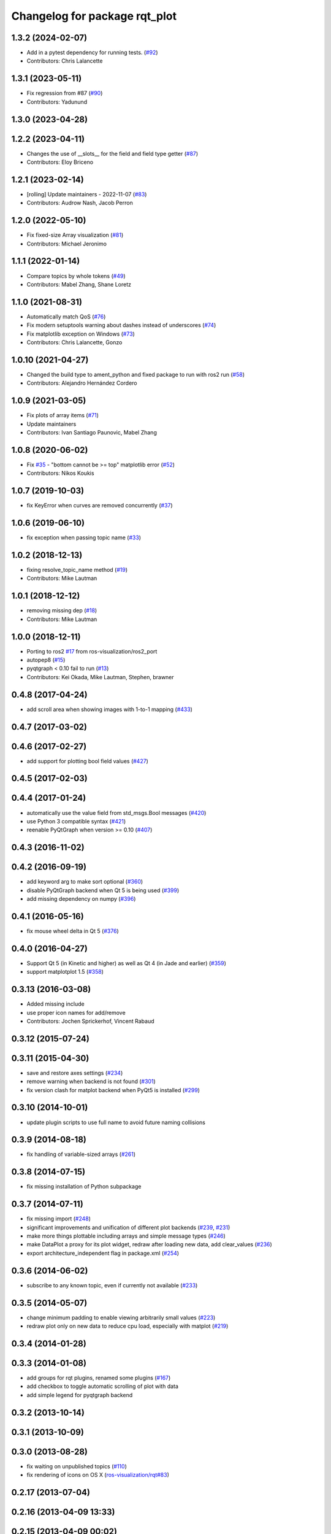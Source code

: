 ^^^^^^^^^^^^^^^^^^^^^^^^^^^^^^
Changelog for package rqt_plot
^^^^^^^^^^^^^^^^^^^^^^^^^^^^^^

1.3.2 (2024-02-07)
------------------
* Add in a pytest dependency for running tests. (`#92 <https://github.com/ros-visualization/rqt_plot/issues/92>`_)
* Contributors: Chris Lalancette

1.3.1 (2023-05-11)
------------------
* Fix regression from #87 (`#90 <https://github.com/ros-visualization/rqt_plot/issues/90>`_)
* Contributors: Yadunund

1.3.0 (2023-04-28)
------------------

1.2.2 (2023-04-11)
------------------
* Changes the use of __slots_\_ for the field and field type getter (`#87 <https://github.com/ros-visualization/rqt_plot/issues/87>`_)
* Contributors: Eloy Briceno

1.2.1 (2023-02-14)
------------------
* [rolling] Update maintainers - 2022-11-07 (`#83 <https://github.com/ros-visualization/rqt_plot/issues/83>`_)
* Contributors: Audrow Nash, Jacob Perron

1.2.0 (2022-05-10)
------------------
* Fix fixed-size Array visualization (`#81 <https://github.com/ros-visualization/rqt_plot/issues/81>`_)
* Contributors: Michael Jeronimo

1.1.1 (2022-01-14)
------------------
* Compare topics by whole tokens (`#49 <https://github.com/ros-visualization/rqt_plot/issues/49>`_)
* Contributors: Mabel Zhang, Shane Loretz

1.1.0 (2021-08-31)
------------------
* Automatically match QoS (`#76 <https://github.com/ros-visualization/rqt_plot/issues/76>`_)
* Fix modern setuptools warning about dashes instead of underscores (`#74 <https://github.com/ros-visualization/rqt_plot/issues/74>`_)
* Fix matplotlib exception on Windows (`#73 <https://github.com/ros-visualization/rqt_plot/issues/73>`_)
* Contributors: Chris Lalancette, Gonzo

1.0.10 (2021-04-27)
-------------------
* Changed the build type to ament_python and fixed package to run with ros2 run (`#58 <https://github.com/ros-visualization/rqt_plot/issues/58>`_)
* Contributors: Alejandro Hernández Cordero

1.0.9 (2021-03-05)
------------------
* Fix plots of array items (`#71 <https://github.com/ros-visualization/rqt_plot/issues/71>`_)
* Update maintainers
* Contributors: Ivan Santiago Paunovic, Mabel Zhang

1.0.8 (2020-06-02)
------------------
* Fix `#35 <https://github.com/ros-visualization/rqt_plot/issues/35>`_ - "bottom cannot be >= top" matplotlib error (`#52 <https://github.com/ros-visualization/rqt_plot/issues/52>`_)
* Contributors: Nikos Koukis

1.0.7 (2019-10-03)
------------------
* fix KeyError when curves are removed concurrently (`#37 <https://github.com/ros-visualization/rqt_plot/issues/37>`_)

1.0.6 (2019-06-10)
------------------
* fix exception when passing topic name (`#33 <https://github.com/ros-visualization/rqt_plot/issues/33>`_)

1.0.2 (2018-12-13)
------------------
* fixing resolve_topic_name method (`#19 <https://github.com/ros-visualization/rqt_plot/issues/19>`_)
* Contributors: Mike Lautman

1.0.1 (2018-12-12)
------------------
* removing missing dep (`#18 <https://github.com/ros-visualization/rqt_plot/issues/18>`_)
* Contributors: Mike Lautman

1.0.0 (2018-12-11)
------------------
* Porting to ros2 `#17 <https://github.com/ros-visualization/rqt_plot/issues/17>`_ from ros-visualization/ros2_port
* autopep8 (`#15 <https://github.com/ros-visualization/rqt_plot/issues/15>`_)
* pyqtgraph < 0.10 fail to run (`#13 <https://github.com/ros-visualization/rqt_plot/issues/13>`_)
* Contributors: Kei Okada, Mike Lautman, Stephen, brawner

0.4.8 (2017-04-24)
------------------
* add scroll area when showing images with 1-to-1 mapping (`#433 <https://github.com/ros-visualization/rqt_common_plugins/issues/433>`_)

0.4.7 (2017-03-02)
------------------

0.4.6 (2017-02-27)
------------------
* add support for plotting bool field values (`#427 <https://github.com/ros-visualization/rqt_common_plugins/issues/427>`_)

0.4.5 (2017-02-03)
------------------

0.4.4 (2017-01-24)
------------------
* automatically use the value field from std_msgs.Bool messages (`#420 <https://github.com/ros-visualization/rqt_common_plugins/pull/420>`_)
* use Python 3 compatible syntax (`#421 <https://github.com/ros-visualization/rqt_common_plugins/pull/421>`_)
* reenable PyQtGraph when version >= 0.10 (`#407 <https://github.com/ros-visualization/rqt_common_plugins/issues/407>`_)

0.4.3 (2016-11-02)
------------------

0.4.2 (2016-09-19)
------------------
* add keyword arg to make sort optional (`#360 <https://github.com/ros-visualization/rqt_common_plugins/pull/360>`_)
* disable PyQtGraph backend when Qt 5 is being used (`#399 <https://github.com/ros-visualization/rqt_common_plugins/pull/399>`_)
* add missing dependency on numpy (`#396 <https://github.com/ros-visualization/rqt_common_plugins/issues/396>`_)

0.4.1 (2016-05-16)
------------------
* fix mouse wheel delta in Qt 5 (`#376 <https://github.com/ros-visualization/rqt_common_plugins/issues/376>`_)

0.4.0 (2016-04-27)
------------------
* Support Qt 5 (in Kinetic and higher) as well as Qt 4 (in Jade and earlier) (`#359 <https://github.com/ros-visualization/rqt_common_plugins/pull/359>`_)
* support matplotplot 1.5 (`#358 <https://github.com/ros-visualization/rqt_common_plugins/pull/358>`_)

0.3.13 (2016-03-08)
-------------------
* Added missing include
* use proper icon names for add/remove
* Contributors: Jochen Sprickerhof, Vincent Rabaud

0.3.12 (2015-07-24)
-------------------

0.3.11 (2015-04-30)
-------------------
* save and restore axes settings (`#234 <https://github.com/ros-visualization/rqt_common_plugins/issues/234>`_)
* remove warning when backend is not found (`#301 <https://github.com/ros-visualization/rqt_common_plugins/issues/301>`_)
* fix version clash for matplot backend when PyQt5 is installed (`#299 <https://github.com/ros-visualization/rqt_common_plugins/pull/200>`_)

0.3.10 (2014-10-01)
-------------------
* update plugin scripts to use full name to avoid future naming collisions

0.3.9 (2014-08-18)
------------------
* fix handling of variable-sized arrays (`#261 <https://github.com/ros-visualization/rqt_common_plugins/issues/261>`_)

0.3.8 (2014-07-15)
------------------
* fix missing installation of Python subpackage

0.3.7 (2014-07-11)
------------------
* fix missing import (`#248 <https://github.com/ros-visualization/rqt_common_plugins/issues/248>`_)
* significant improvements and unification of different plot backends (`#239 <https://github.com/ros-visualization/rqt_common_plugins/issues/239>`_, `#231 <https://github.com/ros-visualization/rqt_common_plugins/issues/231>`_)
* make more things plottable including arrays and simple message types (`#246 <https://github.com/ros-visualization/rqt_common_plugins/issues/246>`_)
* make DataPlot a proxy for its plot widget, redraw after loading new data, add clear_values (`#236 <https://github.com/ros-visualization/rqt_common_plugins/issues/236>`_)
* export architecture_independent flag in package.xml (`#254 <https://github.com/ros-visualization/rqt_common_plugins/issues/254>`_)

0.3.6 (2014-06-02)
------------------
* subscribe to any known topic, even if currently not available (`#233 <https://github.com/ros-visualization/rqt_common_plugins/pull/233>`_)

0.3.5 (2014-05-07)
------------------
* change minimum padding to enable viewing arbitrarily small values (`#223 <https://github.com/ros-visualization/rqt_common_plugins/pull/223>`_)
* redraw plot only on new data to reduce cpu load, especially with matplot (`#219 <https://github.com/ros-visualization/rqt_common_plugins/issues/219>`_)

0.3.4 (2014-01-28)
------------------

0.3.3 (2014-01-08)
------------------
* add groups for rqt plugins, renamed some plugins (`#167 <https://github.com/ros-visualization/rqt_common_plugins/issues/167>`_)
* add checkbox to toggle automatic scrolling of plot with data
* add simple legend for pyqtgraph backend

0.3.2 (2013-10-14)
------------------

0.3.1 (2013-10-09)
------------------

0.3.0 (2013-08-28)
------------------
* fix waiting on unpublished topics (`#110 <https://github.com/ros-visualization/rqt_common_plugins/issues/110>`_)
* fix rendering of icons on OS X (`ros-visualization/rqt#83 <https://github.com/ros-visualization/rqt/issues/83>`_)

0.2.17 (2013-07-04)
-------------------

0.2.16 (2013-04-09 13:33)
-------------------------

0.2.15 (2013-04-09 00:02)
-------------------------

0.2.14 (2013-03-14)
-------------------

0.2.13 (2013-03-11 22:14)
-------------------------

0.2.12 (2013-03-11 13:56)
-------------------------

0.2.11 (2013-03-08)
-------------------

0.2.10 (2013-01-22)
-------------------

0.2.9 (2013-01-17)
------------------

0.2.8 (2013-01-11)
------------------
* command line arguments enabled

0.2.7 (2012-12-24)
------------------
* update mat plot, remove usage of collections and numpy, calculate y range once when adding data instead of on draw (`ros-visualization/rqt#48 <https://github.com/ros-visualization/rqt/issues/48>`_)
* automatically adjust margins for matplot on resize

0.2.6 (2012-12-23)
------------------

0.2.5 (2012-12-21 19:11)
------------------------

0.2.4 (2012-12-21 01:13)
------------------------

0.2.3 (2012-12-21 00:24)
------------------------

0.2.2 (2012-12-20 18:29)
------------------------

0.2.1 (2012-12-20 17:47)
------------------------

0.2.0 (2012-12-20 17:39)
------------------------
* first release of this package into groovy
